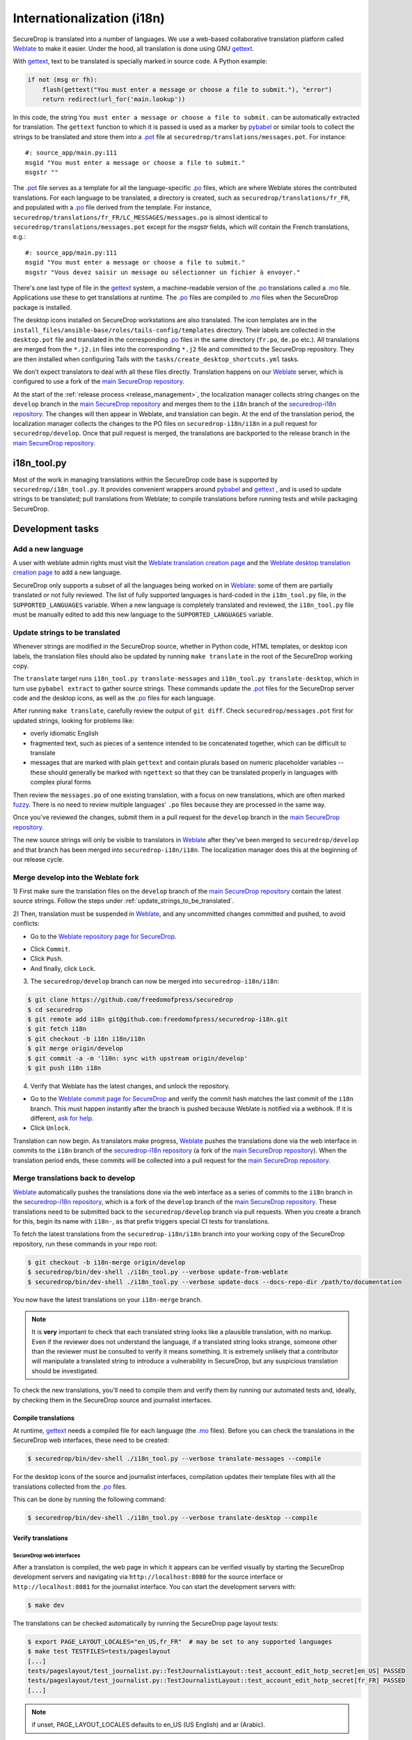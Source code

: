 Internationalization (i18n)
===========================

SecureDrop is translated into a number of languages. We use a
web-based collaborative translation platform called `Weblate`_ to make
it easier. Under the hood, all translation is done using GNU
`gettext`_.

With `gettext`_, text to be translated is specially marked in source
code. A Python example:

.. code:: python

   if not (msg or fh):
       flash(gettext("You must enter a message or choose a file to submit."), "error")
       return redirect(url_for('main.lookup'))

In this code, the string ``You must enter a message or choose a file to
submit.`` can be automatically extracted for translation. The
``gettext`` function to which it is passed is used as a marker by
`pybabel <https://babel.pocoo.org/en/latest/>`__ or similar tools to collect the
strings to be translated and store them into a `.pot`_ file at
``securedrop/translations/messages.pot``. For instance:

::

    #: source_app/main.py:111
    msgid "You must enter a message or choose a file to submit."
    msgstr ""

The `.pot`_ file serves as a template for all the language-specific
`.po`_ files, which are where Weblate stores the contributed
translations. For each language to be translated, a directory is
created, such as ``securedrop/translations/fr_FR``, and populated with
a `.po`_ file derived from the template. For instance,
``securedrop/translations/fr_FR/LC_MESSAGES/messages.po`` is almost
identical to ``securedrop/translations/messages.pot`` except for the
`msgstr` fields, which will contain the French translations, e.g.:

::

    #: source_app/main.py:111
    msgid "You must enter a message or choose a file to submit."
    msgstr "Vous devez saisir un message ou sélectionner un fichier à envoyer."

There's one last type of file in the `gettext`_ system, a
machine-readable version of the `.po`_ translations called a `.mo`_
file. Applications use these to get translations at runtime. The `.po`_
files are compiled to `.mo`_ files when the SecureDrop package is
installed.

The desktop icons installed on SecureDrop workstations are also
translated.  The icon templates are in the
``install_files/ansible-base/roles/tails-config/templates`` directory.
Their labels are collected in the ``desktop.pot`` file and translated
in the corresponding `.po`_ files in the same directory (``fr.po``,
``de.po`` etc.). All translations are merged from the ``*.j2.in``
files into the corresponding ``*.j2`` file and committed to the
SecureDrop repository. They are then installed when configuring Tails
with the ``tasks/create_desktop_shortcuts.yml`` tasks.

We don't expect translators to deal with all these files
directly. Translation happens on our `Weblate`_ server, which is
configured to use a fork of the `main SecureDrop repository`_.

At the start of the :ref:`release process <release_management>`, the
localization manager collects string changes on the ``develop`` branch
in the `main SecureDrop repository`_ and merges them to the ``i18n``
branch of the `securedrop-i18n repository`_. The changes will then
appear in Weblate, and translation can begin. At the end of the
translation period, the localization manager collects the changes to
the PO files on ``securedrop-i18n/i18n`` in a pull request for
``securedrop/develop``. Once that pull request is merged, the
translations are backported to the release branch in the `main
SecureDrop repository`_.

i18n_tool.py
------------

Most of the work in managing translations within the SecureDrop code
base is supported by ``securedrop/i18n_tool.py``. It provides
convenient wrappers around `pybabel`_ and `gettext`_ , and is used to
update strings to be translated; pull translations from Weblate; to
compile translations before running tests and while packaging
SecureDrop.

Development tasks
-----------------

.. _add_a_new_language:

Add a new language
^^^^^^^^^^^^^^^^^^

A user with weblate admin rights must visit the `Weblate translation
creation page`_ and the `Weblate desktop translation creation page`_
to add a new language.

SecureDrop only supports a subset of all the languages being worked on
in `Weblate`_: some of them are partially translated or not fully
reviewed. The list of fully supported languages is hard-coded in the
``i18n_tool.py`` file, in the ``SUPPORTED_LANGUAGES`` variable. When a
new language is completely translated and reviewed, the
``i18n_tool.py`` file must be manually edited to add this new language
to the ``SUPPORTED_LANGUAGES`` variable.

.. _update_strings_to_be_translated:

Update strings to be translated
^^^^^^^^^^^^^^^^^^^^^^^^^^^^^^^

Whenever strings are modified in the SecureDrop source, whether in
Python code, HTML templates, or desktop icon labels, the translation
files should also be updated by running ``make translate`` in the root
of the SecureDrop working copy.

The ``translate`` target runs ``i18n_tool.py translate-messages`` and
``i18n_tool.py translate-desktop``, which in turn use ``pybabel
extract`` to gather source strings.  These commands update the `.pot`_
files for the SecureDrop server code and the desktop icons, as well as
the `.po`_ files for each language.

After running ``make translate``, carefully review the output of ``git
diff``. Check ``securedrop/messages.pot`` first for updated strings,
looking for problems like:

* overly idiomatic English
* fragmented text, such as pieces of a sentence intended to be
  concatenated together, which can be difficult to translate
* messages that are marked with plain ``gettext`` and contain plurals
  based on numeric placeholder variables -- these should generally be
  marked with ``ngettext`` so that they can be translated properly in
  languages with complex plural forms

Then review the ``messages.po`` of one existing translation, with a
focus on new translations, which are often marked `fuzzy
<https://www.gnu.org/software/gettext/manual/html_node/Fuzzy-Entries.html>`__. There
is no need to review multiple languages' ``.po`` files because they
are processed in the same way.

Once you've reviewed the changes, submit them in a pull request for
the ``develop`` branch in the `main SecureDrop repository`_.

The new source strings will only be visible to translators in
`Weblate`_ after they've been merged to ``securedrop/develop`` and
that branch has been merged into ``securedrop-i18n/i18n``. The
localization manager does this at the beginning of our release cycle.

.. _merge_develop_to_weblate:

Merge develop into the Weblate fork
^^^^^^^^^^^^^^^^^^^^^^^^^^^^^^^^^^^

1) First make sure the translation files on the ``develop`` branch of
the `main SecureDrop repository`_ contain the latest source
strings. Follow the steps under
:ref:`update_strings_to_be_translated`.

2) Then, translation must be suspended in `Weblate`_, and any
uncommitted changes committed and pushed, to avoid conflicts:

* Go to the `Weblate repository page for SecureDrop`_.

|Weblate commit Lock|

* Click ``Commit``.
* Click ``Push``.
* And finally, click ``Lock``.

|Weblate commit Locked|

3) The ``securedrop/develop`` branch can now be merged into
   ``securedrop-i18n/i18n``:

.. code:: sh

    $ git clone https://github.com/freedomofpress/securedrop
    $ cd securedrop
    $ git remote add i18n git@github.com:freedomofpress/securedrop-i18n.git
    $ git fetch i18n
    $ git checkout -b i18n i18n/i18n
    $ git merge origin/develop
    $ git commit -a -m 'l10n: sync with upstream origin/develop'
    $ git push i18n i18n


4) Verify that Weblate has the latest changes, and unlock the repository.

* Go to the `Weblate commit page for SecureDrop`_ and verify the
  commit hash matches the last commit of the ``i18n`` branch. This must
  happen instantly after the branch is pushed because Weblate is
  notified via a webhook. If it is different,
  `ask for help <https://gitter.im/freedomofpress/securedrop>`__.

* Click ``Unlock``.

|Weblate commit Unlock|

Translation can now begin. As translators make progress, `Weblate`_
pushes the translations done via the web interface in commits to the
``i18n`` branch of the `securedrop-i18n repository`_ (a fork of the
`main SecureDrop repository`_). When the translation period ends,
these commits will be collected into a pull request for the `main
SecureDrop repository`_.

|Weblate commit Unlocked|


.. _merge_weblate_to_develop:

Merge translations back to develop
^^^^^^^^^^^^^^^^^^^^^^^^^^^^^^^^^^

`Weblate`_ automatically pushes the translations done via the web
interface as a series of commits to the ``i18n`` branch in the
`securedrop-i18n repository`_, which is a fork of the ``develop``
branch of the `main SecureDrop repository`_. These translations need
to be submitted back to the ``securedrop/develop`` branch via pull
requests. When you create a branch for this, begin its name with
``i18n-``, as that prefix triggers special CI tests for translations.

To fetch the latest translations from the ``securedrop-i18n/i18n`` branch into your
working copy of the SecureDrop repository, run these commands in your
repo root:

.. code:: sh

    $ git checkout -b i18n-merge origin/develop
    $ securedrop/bin/dev-shell ./i18n_tool.py --verbose update-from-weblate
    $ securedrop/bin/dev-shell ./i18n_tool.py --verbose update-docs --docs-repo-dir /path/to/documentation

You now have the latest translations on your ``i18n-merge`` branch.

.. note::

    It is **very** important to check that each translated string
    looks like a plausible translation, with no markup. Even if the
    reviewer does not understand the language, if a translated string
    looks strange, someone other than the reviewer must be consulted
    to verify it means something. It is extremely unlikely that a
    contributor will manipulate a translated string to introduce a
    vulnerability in SecureDrop, but any suspicious translation should
    be investigated.

To check the new translations, you'll need to compile them and verify
them by running our automated tests and, ideally, by checking them in
the SecureDrop source and journalist interfaces.

Compile translations
~~~~~~~~~~~~~~~~~~~~

At runtime, `gettext`_ needs a compiled file for each language (the
`.mo`_ files). Before you can check the translations in the SecureDrop
web interfaces, these need to be created:

.. code:: sh

    $ securedrop/bin/dev-shell ./i18n_tool.py --verbose translate-messages --compile

For the desktop icons of the source and journalist interfaces,
compilation updates their template files with all the translations
collected from the `.po`_ files.

This can be done by running the following command:

.. code:: sh

    $ securedrop/bin/dev-shell ./i18n_tool.py --verbose translate-desktop --compile

Verify translations
~~~~~~~~~~~~~~~~~~~

SecureDrop web interfaces
"""""""""""""""""""""""""

After a translation is compiled, the web page in which it appears can
be verified visually by starting the SecureDrop development servers
and navigating via ``http://localhost:8080`` for the source interface
or ``http://localhost:8081`` for the journalist interface. You can
start the development servers with:

.. code:: sh

     $ make dev

The translations can be checked automatically by running the
SecureDrop page layout tests:

.. code:: sh

     $ export PAGE_LAYOUT_LOCALES="en_US,fr_FR"  # may be set to any supported languages
     $ make test TESTFILES=tests/pageslayout
     [...]
     tests/pageslayout/test_journalist.py::TestJournalistLayout::test_account_edit_hotp_secret[en_US] PASSED
     tests/pageslayout/test_journalist.py::TestJournalistLayout::test_account_edit_hotp_secret[fr_FR] PASSED
     [...]

.. note:: if unset, PAGE_LAYOUT_LOCALES defaults to en_US (US English) and ar (Arabic).

After running the tests, screenshots for each locale are available
in ``securedrop/tests/pageslayout/screenshots/<locale>``,
e.g. ``securedrop/tests/pageslayout/screenshots/fr_FR``. Screenshot
filenames can be found in the tests that created them, in
``securedrop/tests/pageslayout/test_journalist.py`` or
``securedrop/tests/pageslayout/test_source.py``.

Desktop icons
"""""""""""""

The translated templates for the desktop icons are:

- ``install_files/ansible-base/roles/tails-config/templates/desktop-journalist-icon.j2``
- ``install_files/ansible-base/roles/tails-config/templates/desktop-source-icon.j2``

Check that each of them contains a ``Name`` line for each of SecureDrop's supported locales.

Push your branch and create a pull request
~~~~~~~~~~~~~~~~~~~~~~~~~~~~~~~~~~~~~~~~~~

After you've checked the translations, you're ready to push your
``i18n-merge`` branch and create a pull request to get the
translations merged to the SecureDrop ``develop`` branch.

.. note:: If there have been multiple commits per language, as can
          happen if source strings need to be translated again after
          being changed to correct critical errors, or to incorporate
          suggestions from the source string feedback period, they
          should be combined via an interactive rebase. Reorder the
          commits to group them by language, then squash the commits
          for each language into one. The goal is to end up with one
          commit per supported language on the merge branch.

When you're happy with the state of language commits on your merge branch:

.. code:: sh

    $ git commit -m "l10n: compile desktop icons' translations" # if needed
    $ git push i18n-merge

.. note:: The CI job ``translation-tests`` will automatically run the
          above page layout tests in all supported languages on
          branches named with the prefix ``i18n-``. If you've followed
          that naming convention, the translation tests should soon be
          run on your pull request.

          If you have an abundance of time, you can run all the
          translation tests locally with:

          .. code:: sh

              $ make translation-test

And at long last, you're done. Go to
https://github.com/freedomofpress/securedrop and propose a pull
request.

.. note:: Unlike the SecureDrop application translations, the desktop
          icon translations are compiled and merged into the
          repository. They need to be available in their translated
          form when ``securedrop-admin tailsconfig`` is run, because
          the development environment is not available.

.. _i18n_release:


Update Weblate screenshots
^^^^^^^^^^^^^^^^^^^^^^^^^^

You can use the script ``securedrop/upload_screenshots.py`` to update
UI screenshots that are used to illustrate strings in Weblate. The script
depends on the existence of up-to-date layout test results, which you can
generate using this command in the base directory:

.. code:: sh

    $ LOCALES=en_US make translation-test

Inspect the screenshots in the directory ``securedrop/tests/pageslayout/screenshots/en_US``
and make sure that their content corresponds to the expected version of the
codebase.

`Obtain your API key <https://weblate.securedrop.org/accounts/profile/#api>`__
in Weblate. Export the token to the environment variable ``WEBLATE_API_TOKEN``.
You can now run this command to perform an upload:

.. code:: sh

    $ securedrop/upload-screenshots.py

If new screenshots were added as part of this run, make sure to associate them
with relevant strings in Weblate, which you can do from the
`screenshots list <https://weblate.securedrop.org/screenshots/securedrop/securedrop/>`__.

.. _release_management:

Release Management
------------------

Two weeks before the release: string freeze
^^^^^^^^^^^^^^^^^^^^^^^^^^^^^^^^^^^^^^^^^^^

When features for a new SecureDrop release are frozen, the localization manager for the release will:

* :ref:`merge_develop_to_weblate`.
* `Update Weblate screenshots`_ so translators can see new or modified source strings in context.
* Update the `i18n timeline`_ in the translation section of the forum.
* Add a `Weblate announcement`_ for the ``securedrop/securedrop`` component with
  the translation timeline for the release.

  * **Important:** Make sure the ``Notify users`` box is checked, so that
    translators receive an email alert.

  * You can view a history of past announcements in Weblate's `Django admin
    panel`_, or use this template:

      Translation for the SecureDrop X.Y.Z release has begun.  If you have
      suggestions for source strings, please get them to us by YYYY-MM-DD.
      Translation will end on YYYY-MM-DD.

  * Set the **Expiry date** to release day itself (the day *after* the translation deadline).
* Remind all developers about the string freeze in `Gitter <https://gitter.im/freedomofpress/securedrop>`__,
  for example using this template:

    Hello! We've just opened translations for the upcoming SecureDrop 2.3.0
    release.  If you have suggestions for source strings, please get them to us
    by 2022-03-20.  Translation will end on 2022-03-27.

    Translations are done using Weblate (https://weblate.securedrop.org/projects/securedrop/securedrop/).  If you haven't used it before, <https://docs.securedrop.org/en/stable/development/translations.html> has instructions on how to get started.

* Update Localization Lab via the
  `SecureDrop Coordination <https://community.internetfreedomfestival.org/community/channels/securedrop-coordination>`__ channel
  in the `IFF Mattermost <https://internetfreedomfestival.org/wiki/index.php/IFF_Mattermost>`__.
* During the feedback period, monitor Weblate comments and suggestions, and open
  a pull request for every source string suggestion coming from translators.

Remember that :ref:`supported languages <add_a_new_language>` are the
priority during this period.  That is, while translation contributions
are welcome for all languages, the pre-release goal is to keep the
current set of supported languages at 100% translation in Weblate.
Localization Lab can marshal individual translators to help meet this
goal.

Release day
^^^^^^^^^^^

Prior to cutting the final release, the localization manager must:

* :ref:`merge_weblate_to_develop`
  (`see example PR <https://github.com/freedomofpress/securedrop/pull/6014>`__)
* Submit a backport PR of these changes into the release branch
  (`see example PR <https://github.com/freedomofpress/securedrop/pull/6016>`__)
* :ref:`Update the documentation screenshots <updating_screenshots>`.
* Provide translator credits to add to the SecureDrop release announcement.

Then, post-release, either same day or day-after, the localization manager should:

* Remove the `Weblate announcement`_ about this release's translation timeline
  (if you set an end-date on the original announcement, this may happen automatically)
* Update the `i18n timeline`_ in the forum.
* :ref:`merge_develop_to_weblate`, which will update the `Demo Instance <https://demo.securedrop.org/>`__

Translator credits
^^^^^^^^^^^^^^^^^^

Correct acknowledgment of translators' contributions is important, so
``i18n_tool.py`` makes it easy to list the translators who have helped
since the last merge of Weblate translations, with ``i18n_tool.py
list-translators``. A list of everyone who has ever contributed
translations to SecureDrop can be obtained with ``i18n_tool.py
list-translators --all``. There are ``Makefile`` targets for these,
``list-translators`` and ``list-all-translators``, e.g:

.. code:: sh

    $ make list-all-translators
    ar:
      A. Nonymous
      Ahmad Gharbeia
      Ahmed Essam
      Ali Boshanab
    [...]

.. _i18n-administrator-permissions:

Weblate administration
----------------------

.. note:: The privilege escalation workflow is different for
          :ref:`code maintainers <contributor-permissions>` and
          :ref:`translation maintainers <i18n-administrator-permissions>`.

A translation admin has special permissions on `Weblate`_ and the
repositories. When someone is willing to become an admin, a thread is
started in `the translation section of the forum
<https://forum.securedrop.org/c/translations>`_. If there is consensus
after a week, the permissions of the new admin are elevated. If there
is not yet consensus, a public vote is organized among the current
admins.

The privileges of an admin who has not been active for six months or
more are revoked, but they can apply again at any time.

The community of SecureDrop translators works very closely with the
SecureDrop developers and some of them participate in both
groups. However, the translator community has a different set of rules
and permissions, and therefore independent policies from SecureDrop
itself.

Admin permissions
^^^^^^^^^^^^^^^^^

The full set of admin permissions can be granted at:

* https://weblate.securedrop.org/admin/weblate_auth/user/ (grant staff and superuser status)
* https://forum.securedrop.org/admin/users/list/active (click on the user and ``Grant Moderation``)
* https://github.com/freedomofpress/securedrop-i18n (make sure that the user has commit access)

Granting reviewer privileges in Weblate
^^^^^^^^^^^^^^^^^^^^^^^^^^^^^^^^^^^^^^^

* Visit https://weblate.securedrop.org/admin/weblate_auth/user/.
* Click on the user name.
* In the ``Groups`` block:
    * Select ``Localizationlab`` in the ``Available groups`` list and
      click on the right arrow to move it to the ``Chosen groups``
      list.
    * Select ``Users`` in the ``Chosen groups`` list and click on the
      left arrow to remove it.

Update the Weblate full text index
^^^^^^^^^^^^^^^^^^^^^^^^^^^^^^^^^^

`Weblate`_'s full-text index can occasionally get out of sync. When
this happens, `Weblate`_'s search may fail to find a word that you
know exists in the source strings. You can rebuild the index with:

.. code:: sh

      $ ssh debian@weblate.securedrop.org
      $ cd /app/weblate
      $ sudo docker-compose run weblate rebuild_index --all --clean

Note that the new index may not be used right away. Some workers may
still have the old index open. If the index is holding up translators
with a release looming, the server can be rebooted.


.. _`gettext`: https://www.gnu.org/software/gettext/
.. _`.pot`: https://www.gnu.org/software/gettext/manual/gettext.html#index-files_002c-_002epot
.. _`.po`: https://www.gnu.org/software/gettext/manual/gettext.html#PO-Files
.. _`.mo`: https://www.gnu.org/software/gettext/manual/gettext.html#MO-Files
.. _`pybabel`: https://babel.pocoo.org/en/latest/
.. _`Weblate`: https://weblate.securedrop.org/
.. _`main SecureDrop repository`: https://github.com/freedomofpress/securedrop
.. _`securedrop-i18n repository`: https://github.com/freedomofpress/securedrop-i18n
.. _`patch they contain is unique`: https://git-scm.com/docs/git-patch-id
.. _`Weblate commit page for SecureDrop`: https://weblate.securedrop.org/projects/securedrop/securedrop/#information
.. _`Weblate repository page for SecureDrop`: https://weblate.securedrop.org/projects/securedrop/securedrop/#repository
.. _`Weblate translation creation page`: https://weblate.securedrop.org/new-lang/securedrop/securedrop/
.. _`Weblate desktop translation creation page`: https://weblate.securedrop.org/new-lang/securedrop/desktop/
.. _`i18n timeline`: https://forum.securedrop.org/t/about-the-translations-category/16
.. _`Weblate announcement`: https://weblate.securedrop.org/projects/securedrop/securedrop/#announcement
.. _`Django admin panel`: https://weblate/securedrop.org/admin/trans/announcement/

.. |Weblate commit Lock| image:: ../images/weblate/admin-lock.png
.. |Weblate commit Locked| image:: ../images/weblate/admin-locked.png
.. |Weblate commit Unlock| image:: ../images/weblate/admin-unlock.png
.. |Weblate commit Unlocked| image:: ../images/weblate/admin-unlocked.png
